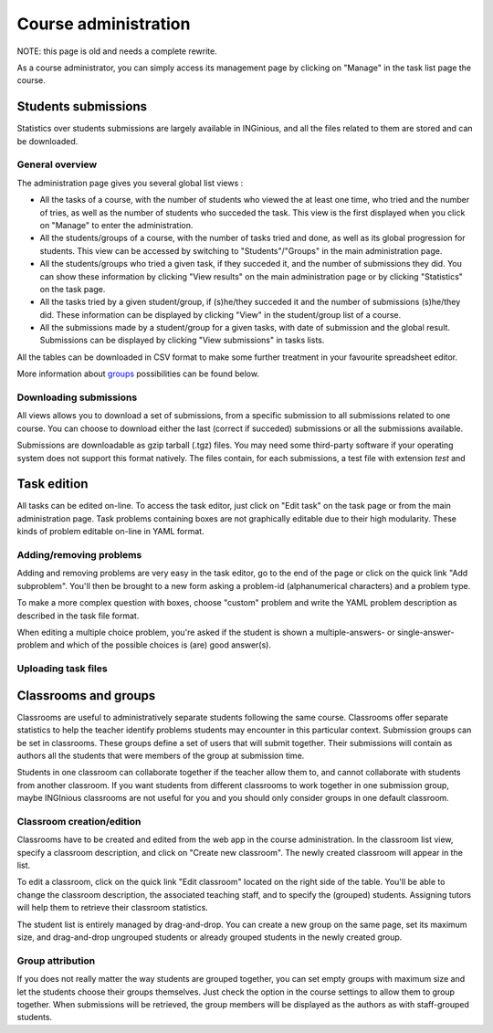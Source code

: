 Course administration
=====================

NOTE: this page is old and needs a complete rewrite.

As a course administrator, you can simply access its management
page by clicking on "Manage" in the task list page the course.

Students submissions
--------------------
Statistics over students submissions are largely available in INGinious,
and all the files related to them are stored and can be downloaded.

General overview
````````````````
The administration page gives you several global list views :

- All the tasks of a course, with  the number of students who viewed the
  at least one time, who tried and the number of tries, as well as the
  number of students who succeded the task. This view is the first
  displayed when you click on "Manage" to enter the administration.
- All the students/groups of a course, with the number of tasks tried and done,
  as well as its global progression for students. This view can be accessed by
  switching to "Students"/"Groups" in the main administration page.
- All the students/groups who tried a given task, if they succeded it, and the
  number of submissions they did. You can show these information by
  clicking "View results" on the main administration page or by
  clicking "Statistics" on the task page.
- All the tasks tried by a given student/group, if (s)he/they succeded it and the
  number of submissions (s)he/they did. These information can be displayed by
  clicking "View" in the student/group list of a course.
- All the submissions made by a student/group for a given tasks, with date of
  submission and the global result. Submissions can be displayed by
  clicking "View submissions" in tasks lists.

All the tables can be downloaded in CSV format to make some further
treatment in your favourite spreadsheet editor.

More information about groups_ possibilities can be found below.

Downloading submissions
```````````````````````
All views allows you to download a set of submissions, from a specific
submission to all submissions related to one course. You can choose
to download either the last (correct if succeded) submissions or all the
submissions available.

Submissions are downloadable as gzip tarball (.tgz) files. You may need
some third-party software if your operating system does not support this
format natively. The files contain, for each submissions, a test file
with extension *test* and

Task edition
------------

All tasks can be edited on-line. To access the task editor, just click
on "Edit task" on the task page or from the main administration page.
Task problems containing boxes are not graphically editable due to
their high modularity. These kinds of problem editable on-line in YAML
format.

Adding/removing problems
````````````````````````
Adding and removing problems are very easy in the task editor, go to the
end of the page or click on the quick link "Add subproblem". You'll then
be brought to a new form asking a problem-id (alphanumerical characters)
and a problem type.

To make a more complex question with boxes, choose "custom" problem and
write the YAML problem description as described in the task file format.

When editing a multiple choice problem, you're asked if the student is
shown a multiple-answers- or single-answer-problem and which of the
possible choices is (are) good answer(s).

Uploading task files
````````````````````

.. _groups:

Classrooms and groups
---------------------

Classrooms are useful to administratively separate students following the
same course. Classrooms offer separate statistics to help the teacher identify
problems students may encounter in this particular context. Submission
groups can be set in classrooms. These groups define a set of users that
will submit together. Their submissions will contain as authors all the
students that were members of the group at submission time.

Students in one classroom can collaborate together if the teacher allow
them to, and cannot collaborate with students from another classroom.
If you want students from different classrooms to work together in one
submission group, maybe INGInious classrooms are not useful for you and
you should only consider groups in one default classroom.

Classroom creation/edition
``````````````````````````

Classrooms have to be created and edited from the web app in the course
administration. In the classroom list view, specify a classroom description,
and click on "Create new classroom". The newly created classroom will appear
in the list.

To edit a classroom, click on the quick link "Edit classroom" located on the
right side of the table. You'll be able to change the classroom description,
the associated teaching staff, and to specify the (grouped) students.
Assigning tutors will help them to retrieve their classroom statistics.

The student list is entirely managed by drag-and-drop. You can create
a new group on the same page, set its maximum size, and drag-and-drop
ungrouped students or already grouped students in the newly created group.

Group attribution
`````````````````

If you does not really matter the way students are grouped together, you can
set empty groups with maximum size and let the students choose their groups
themselves. Just check the option in the course settings to allow them to group
together. When submissions will be retrieved, the group members will be displayed
as the authors as with staff-grouped students.